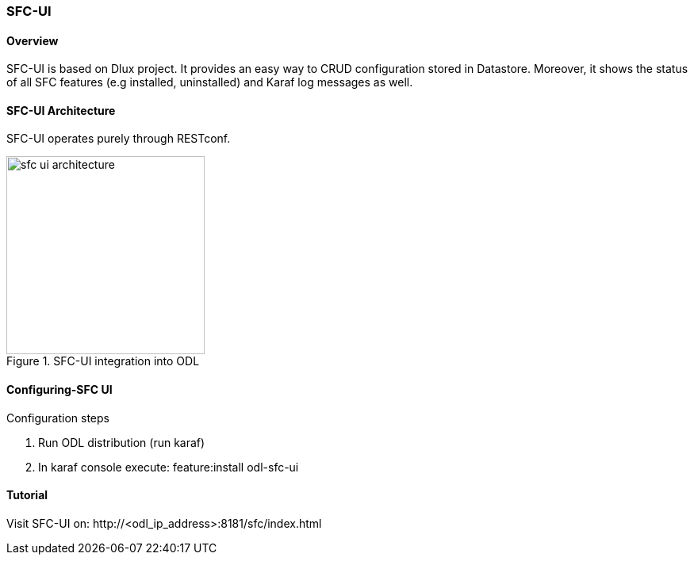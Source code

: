 === SFC-UI

==== Overview
SFC-UI is based on Dlux project. It provides an easy way to CRUD configuration
stored in Datastore. Moreover, it shows the status of all SFC features
(e.g installed, uninstalled) and Karaf log messages as well.

==== SFC-UI Architecture
SFC-UI operates purely through RESTconf.

.SFC-UI integration into ODL
image::sfc/sfc-ui-architecture.png[width=250]

==== Configuring-SFC UI
.Configuration steps
. Run ODL distribution (run karaf)
. In karaf console execute: feature:install odl-sfc-ui

==== Tutorial
Visit SFC-UI on:
+http://<odl_ip_address>:8181/sfc/index.html+
